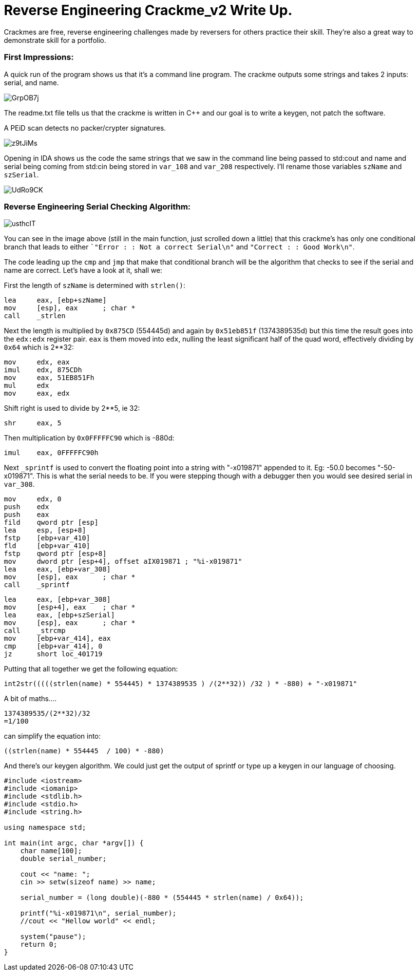 = Reverse Engineering Crackme_v2 Write Up.

Crackmes are free, reverse engineering challenges made by reversers for others practice their skill. They're also a great way to demonstrate skill for a portfolio.

=== First Impressions:

A quick run of the program shows us that it's a command line program. The crackme outputs some strings and takes 2 inputs: serial, and name. 

image::http://imgur.com/GrpOB7j.png[]

The readme.txt file tells us that the crackme is written in C++ and our goal is to write a keygen, not patch the software.

A PEiD scan detects no packer/crypter signatures.

image::http://imgur.com/z9tJiMs.png[]


Opening in IDA shows us the code the same strings that we saw in the command line being passed to std:cout and name and serial being coming from std:cin being stored in `var_108` and `var_208` respectively. I'll rename those variables `szName` and `szSerial`.

image::http://imgur.com/UdRo9CK.png[]

=== Reverse Engineering Serial Checking Algorithm:

image::http://imgur.com/usthcIT.png[]

You can see in the image above (still in the main function, just scrolled down a little) that this crackme's has only one conditional branch that leads to either ``"Error : : Not a correct Serial\n"` and `"Correct : : Good Work\n"`.


The code leading up the `cmp` and `jmp` that make that conditional branch will be the algorithm that checks to see if the serial and name are correct. Let's have a look at it, shall we:


First the length of `szName` is determined with `strlen()`:

....
lea     eax, [ebp+szName]
mov     [esp], eax      ; char *
call    _strlen
....

Next the length is multiplied by `0x875CD` (554445d) and again by `0x51eb851f` (1374389535d) but this time the result goes into the `edx:edx` register pair.  `eax` is them moved into `edx`, nulling the least significant half of the quad word, effectively dividing by `0x64` which is 2**32:

....
mov     edx, eax
imul    edx, 875CDh
mov     eax, 51EB851Fh
mul     edx
mov     eax, edx
....

Shift right is used to divide by 2**5, ie 32:

....
shr     eax, 5
....

Then multiplication by `0x0FFFFFC90` which is -880d:

....
imul    eax, 0FFFFFC90h
....

Next `_sprintf` is used to convert the floating point into a string with "-x019871" appended to it. Eg: -50.0 becomes "-50-x019871". This is what the serial needs to be. If you were stepping though with a debugger then you would see desired serial in `var_308`.

....
mov     edx, 0
push    edx
push    eax
fild    qword ptr [esp]
lea     esp, [esp+8]
fstp    [ebp+var_410]
fld     [ebp+var_410]
fstp    qword ptr [esp+8]
mov     dword ptr [esp+4], offset aIX019871 ; "%i-x019871"
lea     eax, [ebp+var_308]
mov     [esp], eax      ; char *
call    _sprintf
....

....
lea     eax, [ebp+var_308]
mov     [esp+4], eax    ; char *
lea     eax, [ebp+szSerial]
mov     [esp], eax      ; char *
call    _strcmp
mov     [ebp+var_414], eax
cmp     [ebp+var_414], 0
jz      short loc_401719
....

Putting that all together we get the following equation:

....
int2str(((((strlen(name) * 554445) * 1374389535 ) /(2**32)) /32 ) * -880) + "-x019871"
....

A bit of maths....

....
1374389535/(2**32)/32
=1/100
....

can simplify the equation into: 

....
((strlen(name) * 554445  / 100) * -880)
....

And there's our keygen algorithm. We could just get the output of sprintf or type up a keygen in our language of choosing.

....
#include <iostream>
#include <iomanip>
#include <stdlib.h>
#include <stdio.h>
#include <string.h>

using namespace std;

int main(int argc, char *argv[]) {
    char name[100];
    double serial_number;
	
    cout << "name: ";
    cin >> setw(sizeof name) >> name;
	
    serial_number = (long double)(-880 * (554445 * strlen(name) / 0x64));
	
    printf("%i-x019871\n", serial_number);
    //cout << "Hellow world" << endl;
	
    system("pause");
    return 0;
}
....